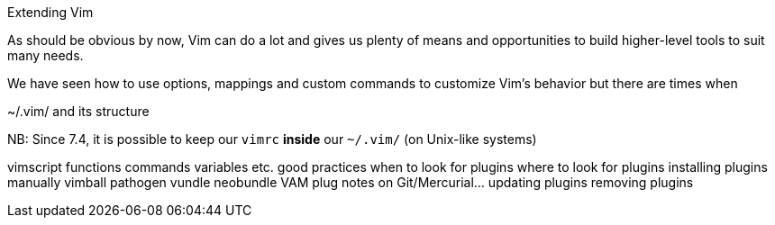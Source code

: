 Extending Vim

As should be obvious by now, Vim can do a lot and gives us plenty of means and opportunities to build higher-level tools to suit many needs.

We have seen how to use options, mappings and custom commands to customize Vim's behavior but there are times when  

~/.vim/ and its structure



NB: Since 7.4, it is possible to keep our `vimrc` *inside* our `~/.vim/` (on Unix-like systems)

vimscript
	functions
	commands
	variables
	etc.
good practices
when to look for plugins
where to look for plugins
installing plugins
	manually
	vimball
	pathogen
	vundle
	neobundle
	VAM
	plug
	notes on Git/Mercurial…
updating plugins
removing plugins
